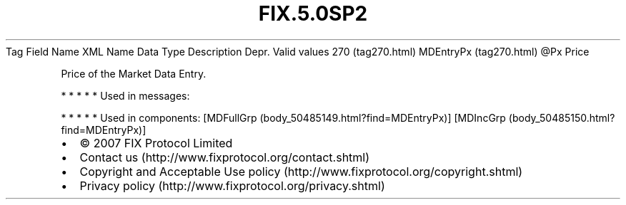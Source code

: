.TH FIX.5.0SP2 "" "" "Tag #270"
Tag
Field Name
XML Name
Data Type
Description
Depr.
Valid values
270 (tag270.html)
MDEntryPx (tag270.html)
\@Px
Price
.PP
Price of the Market Data Entry.
.PP
   *   *   *   *   *
Used in messages:
.PP
   *   *   *   *   *
Used in components:
[MDFullGrp (body_50485149.html?find=MDEntryPx)]
[MDIncGrp (body_50485150.html?find=MDEntryPx)]

.PD 0
.P
.PD

.PP
.PP
.IP \[bu] 2
© 2007 FIX Protocol Limited
.IP \[bu] 2
Contact us (http://www.fixprotocol.org/contact.shtml)
.IP \[bu] 2
Copyright and Acceptable Use policy (http://www.fixprotocol.org/copyright.shtml)
.IP \[bu] 2
Privacy policy (http://www.fixprotocol.org/privacy.shtml)
